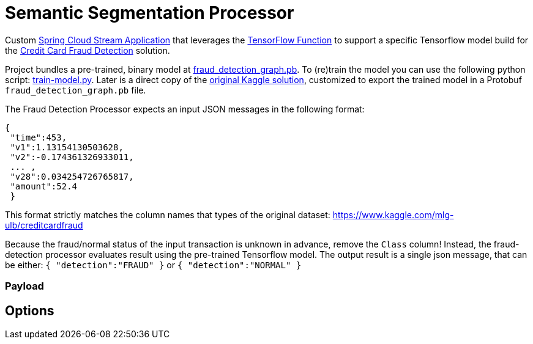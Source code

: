 //tag::ref-doc[]

= Semantic Segmentation Processor

Custom https://github.com/spring-cloud/stream-applications[Spring Cloud Stream Application] that leverages the https://github.com/spring-cloud/stream-applications/tree/main/functions/common/tensorflow-common[TensorFlow Function] to support a specific Tensorflow model build for the https://www.kaggle.com/currie32/predicting-fraud-with-tensorflow[Credit Card Fraud Detection] solution.

Project bundles a pre-trained, binary model at https://github.com/tzolov/cdc-fraud-detection-demo/blob/master/fraud-detection-processor/src/main/resources/fraud_detection_graph.pb[fraud_detection_graph.pb]. To (re)train the model you can use the following python script: https://github.com/tzolov/cdc-fraud-detection-demo/blob/master/fraud-detection-processor/model/train-model.py[train-model.py].
Later is a direct copy of the https://www.kaggle.com/currie32/predicting-fraud-with-tensorflow[original Kaggle solution], customized to export the trained model in a Protobuf `fraud_detection_graph.pb` file.

The Fraud Detection Processor expects an input JSON messages in the following format:

```
{
 "time":453,
 "v1":1.13154130503628,
 "v2":-0.174361326933011,
 ... ,
 "v28":0.034254726765817,
 "amount":52.4
 }
```

This format strictly matches the column names that types of the original dataset: https://www.kaggle.com/mlg-ulb/creditcardfraud

Because the fraud/normal status of the input transaction is unknown in advance, remove the `Class` column!
Instead, the fraud-detection processor evaluates result using the pre-trained Tensorflow model.
The output result is a single json message, that can be either: `{ "detection":"FRAUD" }` or `{ "detection":"NORMAL" }`


=== Payload


== Options

//tag::configuration-properties[]
//end::configuration-properties[]

//end::ref-doc[]
